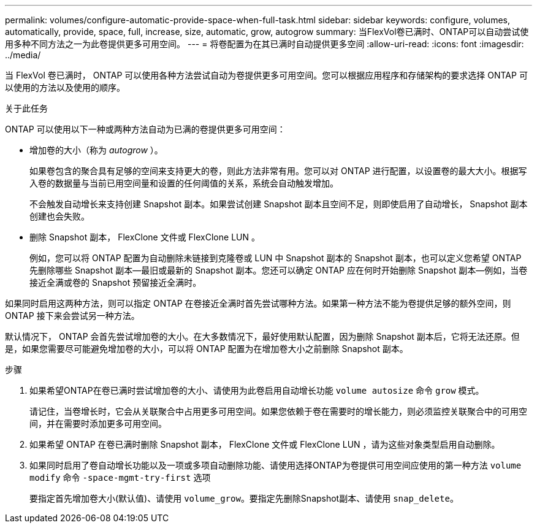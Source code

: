 ---
permalink: volumes/configure-automatic-provide-space-when-full-task.html 
sidebar: sidebar 
keywords: configure, volumes, automatically, provide, space, full, increase, size, automatic, grow, autogrow 
summary: 当FlexVol卷已满时、ONTAP可以自动尝试使用多种不同方法之一为此卷提供更多可用空间。 
---
= 将卷配置为在其已满时自动提供更多空间
:allow-uri-read: 
:icons: font
:imagesdir: ../media/


[role="lead"]
当 FlexVol 卷已满时， ONTAP 可以使用各种方法尝试自动为卷提供更多可用空间。您可以根据应用程序和存储架构的要求选择 ONTAP 可以使用的方法以及使用的顺序。

.关于此任务
ONTAP 可以使用以下一种或两种方法自动为已满的卷提供更多可用空间：

* 增加卷的大小（称为 _autogrow_ ）。
+
如果卷包含的聚合具有足够的空间来支持更大的卷，则此方法非常有用。您可以对 ONTAP 进行配置，以设置卷的最大大小。根据写入卷的数据量与当前已用空间量和设置的任何阈值的关系，系统会自动触发增加。

+
不会触发自动增长来支持创建 Snapshot 副本。如果尝试创建 Snapshot 副本且空间不足，则即使启用了自动增长， Snapshot 副本创建也会失败。

* 删除 Snapshot 副本， FlexClone 文件或 FlexClone LUN 。
+
例如，您可以将 ONTAP 配置为自动删除未链接到克隆卷或 LUN 中 Snapshot 副本的 Snapshot 副本，也可以定义您希望 ONTAP 先删除哪些 Snapshot 副本—最旧或最新的 Snapshot 副本。您还可以确定 ONTAP 应在何时开始删除 Snapshot 副本—例如，当卷接近全满或卷的 Snapshot 预留接近全满时。



如果同时启用这两种方法，则可以指定 ONTAP 在卷接近全满时首先尝试哪种方法。如果第一种方法不能为卷提供足够的额外空间，则 ONTAP 接下来会尝试另一种方法。

默认情况下， ONTAP 会首先尝试增加卷的大小。在大多数情况下，最好使用默认配置，因为删除 Snapshot 副本后，它将无法还原。但是，如果您需要尽可能避免增加卷的大小，可以将 ONTAP 配置为在增加卷大小之前删除 Snapshot 副本。

.步骤
. 如果希望ONTAP在卷已满时尝试增加卷的大小、请使用为此卷启用自动增长功能 `volume autosize` 命令 `grow` 模式。
+
请记住，当卷增长时，它会从关联聚合中占用更多可用空间。如果您依赖于卷在需要时的增长能力，则必须监控关联聚合中的可用空间，并在需要时添加更多可用空间。

. 如果希望 ONTAP 在卷已满时删除 Snapshot 副本， FlexClone 文件或 FlexClone LUN ，请为这些对象类型启用自动删除。
. 如果同时启用了卷自动增长功能以及一项或多项自动删除功能、请使用选择ONTAP为卷提供可用空间应使用的第一种方法 `volume modify` 命令 `-space-mgmt-try-first` 选项
+
要指定首先增加卷大小(默认值)、请使用 `volume_grow`。要指定先删除Snapshot副本、请使用 `snap_delete`。


